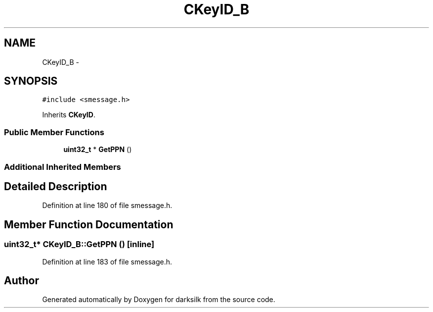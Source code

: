 .TH "CKeyID_B" 3 "Wed Feb 10 2016" "Version 1.0.0.0" "darksilk" \" -*- nroff -*-
.ad l
.nh
.SH NAME
CKeyID_B \- 
.SH SYNOPSIS
.br
.PP
.PP
\fC#include <smessage\&.h>\fP
.PP
Inherits \fBCKeyID\fP\&.
.SS "Public Member Functions"

.in +1c
.ti -1c
.RI "\fBuint32_t\fP * \fBGetPPN\fP ()"
.br
.in -1c
.SS "Additional Inherited Members"
.SH "Detailed Description"
.PP 
Definition at line 180 of file smessage\&.h\&.
.SH "Member Function Documentation"
.PP 
.SS "\fBuint32_t\fP* CKeyID_B::GetPPN ()\fC [inline]\fP"

.PP
Definition at line 183 of file smessage\&.h\&.

.SH "Author"
.PP 
Generated automatically by Doxygen for darksilk from the source code\&.
